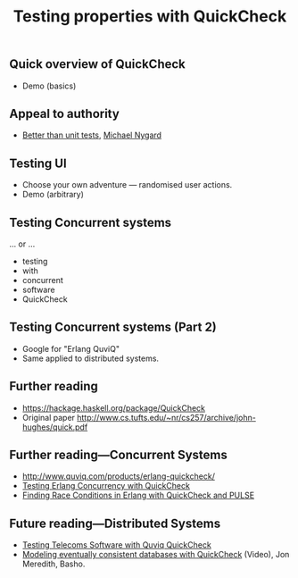 #+title:    Testing properties with QuickCheck

** Quick overview of QuickCheck

- Demo (basics)


** Appeal to authority

- [[http://thinkrelevance.com/blog/2013/11/26/better-than-unit-tests][Better than unit tests]], [[http://www.michaelnygard.com][Michael Nygard]]


** Testing UI

- Choose your own adventure — randomised user actions.
- Demo (arbitrary)


** Testing Concurrent systems

... or ...

- testing
- with
- concurrent
- software
- QuickCheck

** Testing Concurrent systems (Part 2)

- Google for "Erlang QuviQ"
- Same applied to distributed systems.


** Further reading

- https://hackage.haskell.org/package/QuickCheck
- Original paper http://www.cs.tufts.edu/~nr/cs257/archive/john-hughes/quick.pdf


** Further reading---Concurrent Systems

- http://www.quviq.com/products/erlang-quickcheck/
- [[http://publications.lib.chalmers.se/records/fulltext/146291.pdf][Testing Erlang Concurrency with QuickCheck]]
- [[http://publications.lib.chalmers.se/records/fulltext/125252/local_125252.pdf][Finding Race Conditions in Erlang with QuickCheck and PULSE]]

** Future reading---Distributed Systems

- [[http://www.quviq.com/wp-content/uploads/2014/08/erlang001-arts.pdf][Testing Telecoms Software with Quviq QuickCheck]]
- [[https://erlangcentral.org/modeling-eventual-consistency-databases-with-quickcheck/#.VYeDPBOqqko][Modeling eventually consistent databases with QuickCheck]] (Video), Jon Meredith, Basho.
